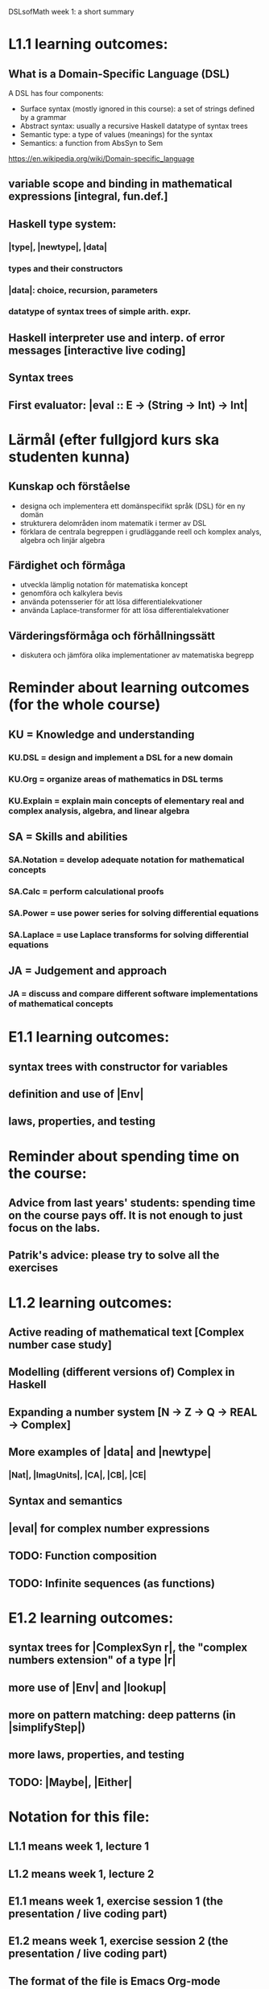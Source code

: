 DSLsofMath week 1: a short summary

* L1.1 learning outcomes:
** What is a Domain-Specific Language (DSL)
A DSL has four components:
+ Surface syntax (mostly ignored in this course): a set of strings defined by a grammar
+ Abstract syntax: usually a recursive Haskell datatype of syntax trees
+ Semantic type: a type of values (meanings) for the syntax
+ Semantics: a function from AbsSyn to Sem
https://en.wikipedia.org/wiki/Domain-specific_language
** variable scope and binding in mathematical expressions [integral, fun.def.]
** Haskell type system:
*** |type|, |newtype|, |data|
*** types and their constructors
*** |data|: choice, recursion, parameters
*** datatype of syntax trees of simple arith. expr.
** Haskell interpreter use and interp. of error messages [interactive live coding]
** Syntax trees
** First evaluator: |eval :: E -> (String -> Int) -> Int|
* Lärmål (efter fullgjord kurs ska studenten kunna)
** Kunskap och förståelse
+ designa och implementera ett domänspecifikt språk (DSL) för en ny domän
+ strukturera delområden inom matematik i termer av DSL
+ förklara de centrala begreppen i grudläggande reell och komplex analys, algebra och linjär algebra
** Färdighet och förmåga
+ utveckla lämplig notation för matematiska koncept
+ genomföra och kalkylera bevis
+ använda potensserier för att lösa differentialekvationer
+ använda Laplace-transformer för att lösa differentialekvationer
** Värderingsförmåga och förhållningssätt
+ diskutera och jämföra olika implementationer av matematiska begrepp
* Reminder about learning outcomes (for the whole course)
** KU = Knowledge and understanding
*** KU.DSL      = design and implement a DSL for a new domain
*** KU.Org      = organize areas of mathematics in DSL terms
*** KU.Explain  = explain main concepts of elementary real and complex analysis, algebra, and linear algebra
** SA = Skills and abilities
*** SA.Notation = develop adequate notation for mathematical concepts
*** SA.Calc     = perform calculational proofs
*** SA.Power    = use power series for solving differential equations
*** SA.Laplace  = use Laplace transforms for solving differential equations
** JA = Judgement and approach
*** JA = discuss and compare different software implementations of mathematical concepts
* E1.1 learning outcomes:
** syntax trees with constructor for variables
** definition and use of |Env|
** laws, properties, and testing
* Reminder about spending time on the course:
** Advice from last years' students: spending time on the course pays off. It is not enough to just focus on the labs.
** Patrik's advice: please try to solve all the exercises
* L1.2 learning outcomes:
** Active reading of mathematical text [Complex number case study]
** Modelling (different versions of) Complex in Haskell
** Expanding a number system [N -> Z -> Q -> REAL -> Complex]
** More examples of |data| and |newtype|
*** |Nat|, |ImagUnits|, |CA|, |CB|, |CE|
** Syntax and semantics
** |eval| for complex number expressions
** TODO: Function composition
** TODO: Infinite sequences (as functions)
* E1.2 learning outcomes:
** syntax trees for |ComplexSyn r|, the "complex numbers extension" of a type |r|
** more use of |Env| and |lookup|
** more on pattern matching: deep patterns (in |simplifyStep|)
** more laws, properties, and testing
** TODO: |Maybe|, |Either|
* Notation for this file:
** L1.1 means week 1, lecture 1
** L1.2 means week 1, lecture 2
** E1.1 means week 1, exercise session 1 (the presentation / live coding part)
** E1.2 means week 1, exercise session 2 (the presentation / live coding part)
** The format of the file is Emacs Org-mode
